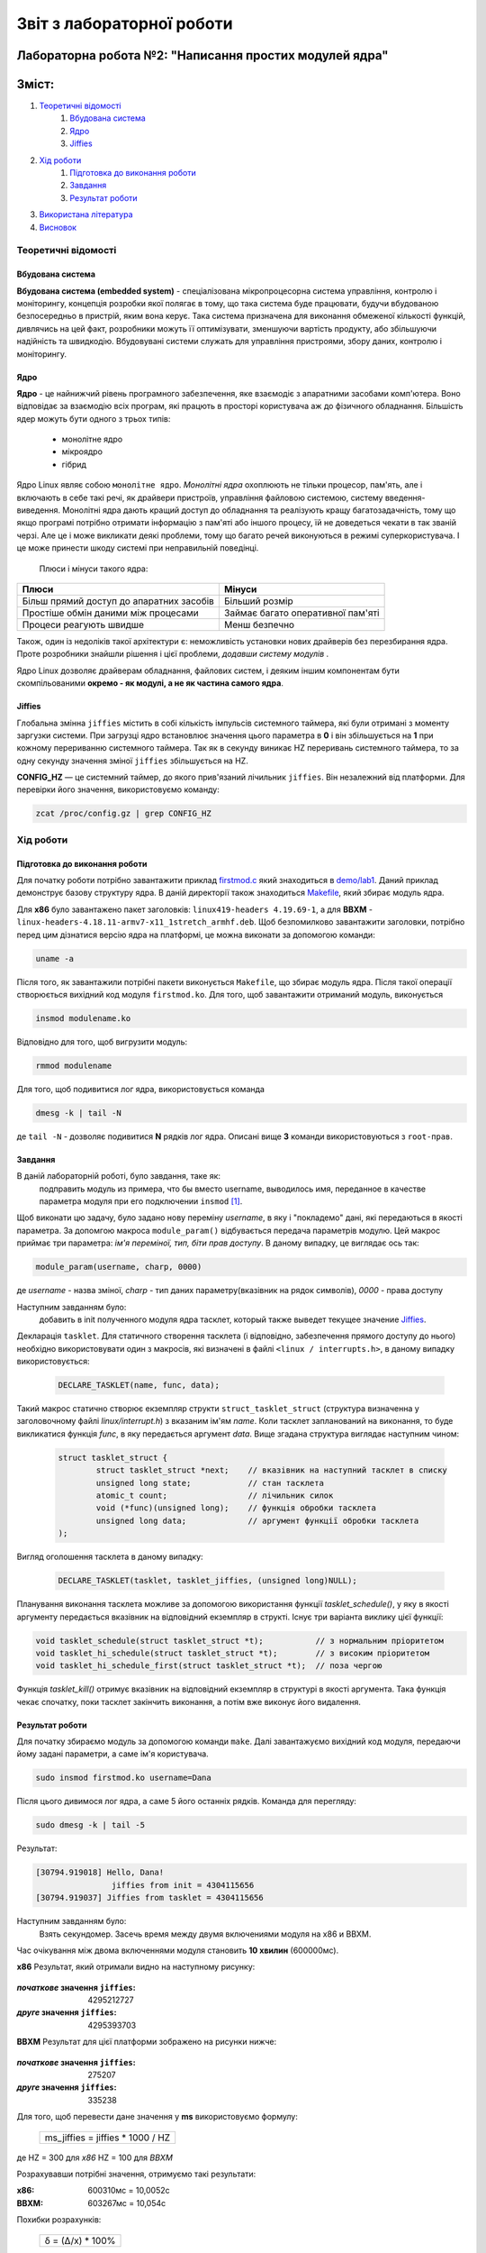 ==========================
Звіт з лабораторної роботи
==========================
Лабораторна робота №2: "Написання простих модулей ядра"
________________________________________________

Зміст:
_____

#. `Теоретичні відомості`_ 
	#. `Вбудована система`_
	#. `Ядро`_
	#. `Jiffies`_
#. `Хід роботи`_   
	#. `Підготовка до виконання роботи`_
	#. `Завдання`_
	#. `Результат роботи`_
#. `Використана література`_
#. `Висновок`_

Теоретичні відомості
~~~~~~~~~~~~~~~~~~~~

Вбудована система
"""""""""""""""""

**Вбудована система (embedded system)** - спеціалізована мікропроцесорна система управління, контролю і моніторингу, концепція розробки якої полягає в тому, що така система буде працювати, будучи вбудованою безпосередньо в пристрій, яким вона керує. Така система призначена для виконання обмеженої кількості функцій, дивлячись на цей факт, розробники можуть її оптимізувати, зменшуючи вартість продукту, або збільшуючи надійність та швидкодію. Вбудовувані системи служать для управління пристроями, збору даних, контролю і моніторингу.

Ядро
""""

**Ядро** - це найнижчий рівень програмного забезпечення, яке взаємодіє з апаратними засобами комп'ютера. Воно відповідає за взаємодію всіх програм, які працють в просторі користувача аж до фізичного обладнання.
Більшість ядер можуть бути одного з трьох типів: 
		* монолітне ядро
		* мікроядро
		* гібрид 
Ядро Linux являє собою ``монолітне ядро``.
*Монолітні ядра* охоплюють не тільки процесор, пам'ять, але і включають в себе такі речі, як драйвери пристроїв, управління файловою системою, систему введення-виведення. Монолітні ядра дають кращий доступ до обладнання та реалізують кращу багатозадачність, тому що якщо програмі потрібно отримати інформацію з пам'яті або іншого процесу, їй не доведеться чекати в так званій черзі. Але це і може викликати деякі проблеми, тому що багато речей виконуються в режимі суперкористувача. І це може принести шкоду системі при неправильній поведінці.

  .. table::
  Плюси і мінуси такого ядра:

+-------------------------------------------+-----------------------------------+
| Плюси                                     | Мінуси                            |
+===========================================+===================================+
| Більш прямий доступ до апаратних засобів  | Більший розмір                    |
+------------+------------------------------+-----------------------------------+
| Простіше обмін даними між процесами       | Займає багато оперативної пам'яті |
+------------+------------------------------+-----------------------------------+
| Процеси реагують швидше                   | Менш безпечно                     |
+-------------------------------------------+-----------------------------------+


Також, один із недоліків такої архітектури є: неможливість установки нових драйверів без перезбирання ядра. Проте розробники знайшли рішення і цієї проблеми, *додавши систему модулів* .

Ядро Linux дозволяє драйверам обладнання, файлових систем, і деяким іншим компонентам бути скомпільованими **окремо - як модулі, а не як частина самого ядра**.

Jiffies
"""""""

Глобальна змінна ``jiffies`` містить в собі кількість імпульсів системного таймера, які були отримані з моменту заргузки системи. При загрузці ядро встановлює значення цього параметра в **0** і він збільшується на **1** при кожному перериванню системного таймера. Так як в секунду виникає HZ переривань системного таймера, то за одну секунду значення зміної ``jiffies`` збільшується на HZ.

**CONFIG_HZ** — це системний таймер, до якого прив'язаний лічильник ``jiffies``. Він незалежний від платформи.
Для перевірки його значення, використовуємо команду:

.. code-block::

  zcat /proc/config.gz | grep CONFIG_HZ

Хід роботи
~~~~~~~~~~

Підготовка до виконання роботи
""""""""""""""""""""""""""""""

Для початку роботи потрібно завантажити  приклад `firstmod.c <https://github.com/kpi-keoa/kpi-embedded-linux-course/blob/master/demo/lab1/firstmod.c>`_ який знаходиться в `demo/lab1 <https://github.com/kpi-keoa/kpi-embedded-linux-course/tree/master/demo/lab1>`_. Даний приклад
демонструє базову структуру ядра. В даній директорії також знаходиться  `Makefile <https://github.com/kpi-keoa/kpi-embedded-linux-course/blob/master/demo/lab1/Makefile>`_, який збирає модуль ядра.

Для **х86** було завантажено пакет заголовків: ``linux419-headers 4.19.69-1``, а для **BBXM** - ``linux-headers-4.18.11-armv7-x11_1stretch_armhf.deb``. 
Щоб безпомилково завантажити заголовки, потрібно перед цим дізнатися версію ядра на платформі, це можна виконати за допомогою команди:

.. code-block:: 

  uname -a

Після того, як завантажили потрібні пакети виконується ``Makefile``, що збирає модуль ядра. Після такої операції створюється вихідний код модуля 
``firstmod.ko``. Для того, щоб завантажити отриманий модуль, виконується

.. code-block:: 

	insmod modulename.ko

Відповідно для того, щоб вигрузити модуль:

.. code-block:: 

	rmmod modulename

Для того, щоб подивитися лог ядра, використовується команда

.. code-block:: 

	dmesg -k | tail -N

де ``tail -N`` - дозволяє подивитися **N** рядків лог ядра.
Описані вище **3** команди використовуються з ``root-прав``.

Завдання
""""""""

В даній лабораторній роботі, було завдання, таке як:
	 подправить модуль из примера, что бы вместо username, выводилось имя, переданное в качестве параметра модуля при его подключении ``insmod`` [1]_.

Щоб виконати цю задачу, було задано нову переміну *username*, в яку і "покладемо" дані, які передаються в якості параметра.
За допомгою макроса ``module_param()`` відбувається передача параметрів модулю. Цей макрос приймає три параметра: *ім'я переміної, тип, біти прав доступу*. В даному випадку, це виглядає ось так:

.. code-block:: C

  module_param(username, charp, 0000)

де  *username* - назва зміної, *charp* - тип даних параметру(вказівник на рядок символів), *0000* - права доступу


Наступним завданням було:
	 добавить в init полученного модуля ядра тасклет, который также выведет текущее значение `Jiffies`_.
Декларація ``tasklet``. Для статичного створення тасклета (і відповідно, забезпечення прямого доступу до нього) необхідно використовувати один з макросів, які визначені в файлі ``<linux / interrupts.h>``, в даному випадку використовується:

 .. code-block:: C

  DECLARE_TASKLET(name, func, data);

Такий макрос статично створює екземпляр структи ``struct_tasklet_struct`` (структура визначенна у заголовочному файлі *linux/interrupt.h*) з вказаним ім'ям *name*. Коли тасклет запланований на виконання, то буде
викликатися функція *func*, в яку передається аргумент *data*. 
Вище згадана структура виглядає наступним чином:

 .. code-block:: C

  struct tasklet_struct {
 	  struct tasklet_struct *next;    // вказівник на наступний тасклет в списку 
 	  unsigned long state;            // стан тасклета 
  	  atomic_t count;                 // лічильник силок 
  	  void (*func)(unsigned long);    // функція обробки тасклета
  	  unsigned long data; 		  // аргумент функції обробки тасклета 
  );

Вигляд оголошення тасклета в даному випадку:

 .. code-block:: C

  DECLARE_TASKLET(tasklet, tasklet_jiffies, (unsigned long)NULL);


Планування виконання тасклета можливе за допомогою використання функції `tasklet_schedule()`, у яку в якості аргументу передається
вказівник на відповідний екземпляр в структі.
Існує три варіанта виклику цієї функції:

.. code-block:: C

  void tasklet_schedule(struct tasklet_struct *t);           // з нормальним пріоритетом
  void tasklet_hi_schedule(struct tasklet_struct *t);        // з високим пріоритетом
  void tasklet_hi_schedule_first(struct tasklet_struct *t);  // поза чергою

Функція `tasklet_kill()` отримує вказівник на відповідний екземпляр в структурі в якості аргумента. Така функція чекає спочатку, поки тасклет закінчить виконання, а потім вже виконує його видалення. 


Результат роботи
""""""""""""""""

Для початку збираємо модуль за допомогою команди ``make``.  Далі завантажуємо вихідний код модуля, передаючи йому задані параметри, а саме ім'я користувача. 

.. code-block:: 
  
  sudo insmod firstmod.ko username=Dana

Після цього дивимося лог ядра, а саме 5 його останніх рядків.
Команда для перегляду:

.. code-block:: 

  sudo dmesg -k | tail -5

Результат:

.. code-block:: 

  [30794.919018] Hello, Dana!
                  jiffies from init = 4304115656
  [30794.919037] Jiffies from tasklet = 4304115656

Наступним завданням було:
	Взять секундомер. Засечь время между двумя включениями модуля на x86 и BBXM.

Час очікування між двома включеннями модуля становить **10 хвилин** (600000мс).

**х86**
Результат, який отримали видно на наступному рисунку:

	.. image:: img/results_х86.jpg

:*початкове* значення ``jiffies``: 4295212727  
:*друге* значення ``jiffies``: 4295393703

**ВВХМ**
Результат для цієї платформи зображено на рисунки нижче: 

	.. image:: img/results_bbxm.JPG

:*початкове* значення ``jiffies``: 275207  
:*друге* значення ``jiffies``: 335238

Для того, щоб перевести дане значення у **ms** використовуємо формулу:

    +-----------------------------------+
    | ms_jiffies = jiffies * 1000 / HZ  |           
    +-----------------------------------+

де HZ = 300 для *x86*
HZ = 100  для *BBXM*

Розрахувавши потрібні значення, отримуємо такі результати:

:x86: 600310мс = 10,0052с
:ВВХМ: 603267мс = 10,054с 

Похибки розрахунків:

  +-------------------+
  | δ = (Δ/x) * 100%  |           
  +-------------------+

де Δ = x - x\ :sub:`i`\ , *x* - результат, який розрахували, x\ :sub:`i`\ - істинне значення.

+-----------+---------+
| Платформа | Похибка |
+===========+=========+
| x86       | 0,05%   |
+-----------+---------+
| ВВХМ      | 0,5%    |
+-----------+---------+

Висновок
~~~~~~~~

Похибку, яку отримали вище, можна пояснити, як похибкою користувача. Оскліьки, пройшло не рівно 10хв, а з певним відхиленням(як видно на рисунках вище, на секундомірі). Також при повторному виконанні ``insmod`` потрібно було ввести пароль для root-прав, на що також було витрачено деякий час. Але так як, похибка незначна і значення, майже, співпадають, то можна зробити висновок, що значення ``jiffies`` можна пов'язати із значенням реального часу. Також, видно, що значення jiffies з init i tasklet співпадає повністю. 


Використана література
~~~~~~~~~~~~~~~~~~~~~~

.. [1] https://www.tldp.org/LDP/lkmpg/2.6/html/x323.html




